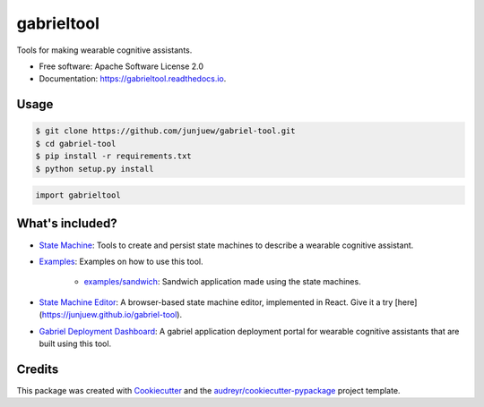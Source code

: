 =========
gabrieltool
=========


.. image:: https://img.shields.io/pypi/v/gabrieltool.svg
        :target: https://pypi.python.org/pypi/gabrieltool

.. image:: https://img.shields.io/travis/junjuew/gabrieltool.svg
        :target: https://travis-ci.org/junjuew/gabrieltool

.. image:: https://readthedocs.org/projects/gabrieltool/badge/?version=latest
        :target: https://gabrieltool.readthedocs.io/en/latest/?badge=latest
        :alt: Documentation Status




Tools for making wearable cognitive assistants. 

* Free software: Apache Software License 2.0
* Documentation: https://gabrieltool.readthedocs.io.

Usage
--------

.. code-block:: bash

   $ git clone https://github.com/junjuew/gabriel-tool.git
   $ cd gabriel-tool 
   $ pip install -r requirements.txt
   $ python setup.py install

.. code-block:: python

   import gabrieltool

What's included?
----------------------

* `State Machine`_: Tools to create and persist state machines to describe a wearable cognitive assistant. 
* `Examples`_: Examples on how to use this tool.

   * `examples/sandwich`_: Sandwich application made using the state machines.
* `State Machine Editor`_: A browser-based state machine editor, implemented in React. Give it a try [here](https://junjuew.github.io/gabriel-tool).
* `Gabriel Deployment Dashboard`_: A gabriel application deployment portal for wearable cognitive assistants that are built using this tool.

Credits
-------

This package was created with Cookiecutter_ and the `audreyr/cookiecutter-pypackage`_ project template.

.. _Cookiecutter: https://github.com/audreyr/cookiecutter
.. _`audreyr/cookiecutter-pypackage`: https://github.com/audreyr/cookiecutter-pypackage
.. _`State Machine`: gabrieltool/statemachine
.. _`Examples`: examples
.. _`examples/sandwich`: examples/sandwich
.. _`State Machine Editor`: gabrieltool/statemachine-editor-react
.. _`Gabriel Deployment Dashboard`: gabrieltool/dashboard
